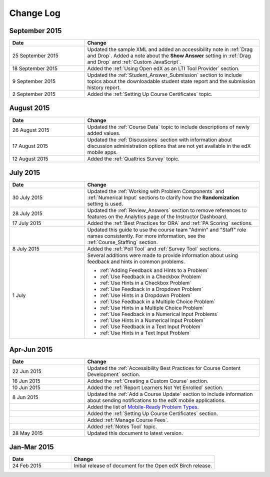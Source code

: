 ############
Change Log
############


****************
September 2015
****************

.. list-table::
   :widths: 30 70
   :header-rows: 1

   * - Date
     - Change
   * - 25 September 2015
     - Updated the sample XML and added an accessibility note in :ref:`Drag
       and Drop`. Added a note about the **Show Answer** setting in
       :ref:`Drag and Drop` and :ref:`Custom JavaScript`.
   * - 18 September 2015
     - Added the :ref:`Using Open edX as an LTI Tool Provider` section.
   * - 9 September 2015
     - Updated the :ref:`Student_Answer_Submission` section to include topics
       about the downloadable student state report and the submission history
       report.
   * - 2 September 2015
     - Added the :ref:`Setting Up Course Certificates` topic.


****************
August 2015
****************

.. list-table::
   :widths: 30 70
   :header-rows: 1

   * - Date
     - Change
   * - 26 August 2015
     - Updated the :ref:`Course Data` topic to include descriptions of newly
       added values.
   * - 17 August 2015
     - Updated the :ref:`Discussions` section with information about discussion
       administration options that are not yet available in the edX mobile
       apps.
   * - 12 August 2015
     - Added the :ref:`Qualtrics Survey` topic.

****************
July 2015
****************

.. list-table::
   :widths: 30 70
   :header-rows: 1

   * - Date
     - Change
   * - 30 July 2015
     - Updated the :ref:`Working with Problem Components` and :ref:`Numerical
       Input` sections to clarify how the **Randomization** setting is used.
   * - 28 July 2015
     - Updated the :ref:`Review_Answers` section to remove references to
       features on the Analytics page of the Instructor Dashboard.
   * - 17 July 2015
     - Added the :ref:`Best Practices for ORA` and :ref:`PA Scoring` sections.
   * - 
     - Updated this guide to use the course team "Admin" and "Staff" role names
       consistently. For more information, see the :ref:`Course_Staffing`
       section.
   * - 8 July 2015
     - Added the :ref:`Poll Tool` and :ref:`Survey Tool` sections.
   * - 1 July
     - Several additions were made to provide information about using feedback
       and hints in common problems.
       
       * :ref:`Adding Feedback and Hints to a Problem`
       * :ref:`Use Feedback in a Checkbox Problem`
       * :ref:`Use Hints in a Checkbox Problem`
       * :ref:`Use Feedback in a Dropdown Problem` 
       * :ref:`Use Hints in a Dropdown Problem`
       * :ref:`Use Feedback in a Multiple Choice Problem` 
       * :ref:`Use Hints in a Multiple Choice Problem`
       * :ref:`Use Feedback in a Numerical Input Problems` 
       * :ref:`Use Hints in a Numerical Input Problem`
       * :ref:`Use Feedback in a Text Input Problem` 
       * :ref:`Use Hints in a Text Input Problem`


*****************
Apr-Jun 2015
*****************

.. list-table::
   :widths: 30 70
   :header-rows: 1

   * - Date
     - Change
   * - 22 Jun 2015
     - Updated the :ref:`Accessibility Best Practices for Course Content
       Development` section.
   * - 16 Jun 2015
     - Added the :ref:`Creating a Custom Course` section.
   * - 10 Jun 2015
     - Added the :ref:`Report Learners Not Yet Enrolled` section.
   * - 8 Jun 2015
     - Updated the :ref:`Add a Course Update` section to include information
       about sending notifications to the edX mobile applications.
   * - 
     - Added the list of `Mobile-Ready Problem Types <http://edx.readthedocs.org/projects/open-edx-building-and-running-a-course/en/latest/exercises_tools/create_exercises_and_tools.html#mobile-ready-problem-types>`_.
   * - 
     - Added the :ref:`Setting Up Course Certificates` section.
   * - 
     - Added :ref:`Manage Course Fees`.
   * - 
     - Added :ref:`Notes Tool` topic.
   * - 28 May 2015
     - Updated this document to latest version.

*****************
Jan-Mar 2015
*****************

.. list-table::
   :widths: 30 70
   :header-rows: 1

   * - Date
     - Change
   * - 24 Feb 2015
     - Initial release of document for the Open edX Birch release.
     